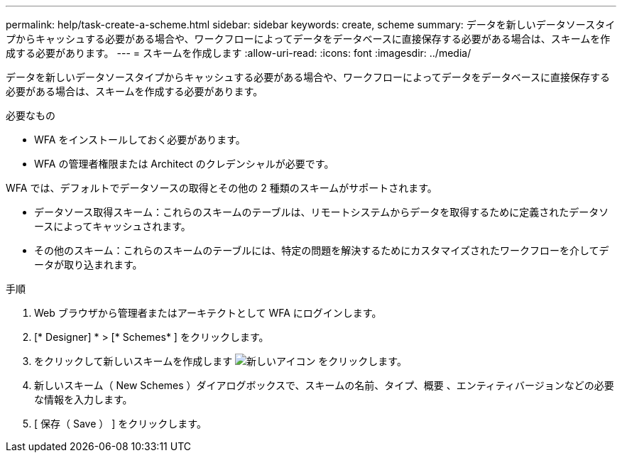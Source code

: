---
permalink: help/task-create-a-scheme.html 
sidebar: sidebar 
keywords: create, scheme 
summary: データを新しいデータソースタイプからキャッシュする必要がある場合や、ワークフローによってデータをデータベースに直接保存する必要がある場合は、スキームを作成する必要があります。 
---
= スキームを作成します
:allow-uri-read: 
:icons: font
:imagesdir: ../media/


[role="lead"]
データを新しいデータソースタイプからキャッシュする必要がある場合や、ワークフローによってデータをデータベースに直接保存する必要がある場合は、スキームを作成する必要があります。

.必要なもの
* WFA をインストールしておく必要があります。
* WFA の管理者権限または Architect のクレデンシャルが必要です。


WFA では、デフォルトでデータソースの取得とその他の 2 種類のスキームがサポートされます。

* データソース取得スキーム：これらのスキームのテーブルは、リモートシステムからデータを取得するために定義されたデータソースによってキャッシュされます。
* その他のスキーム：これらのスキームのテーブルには、特定の問題を解決するためにカスタマイズされたワークフローを介してデータが取り込まれます。


.手順
. Web ブラウザから管理者またはアーキテクトとして WFA にログインします。
. [* Designer] * > [* Schemes* ] をクリックします。
. をクリックして新しいスキームを作成します image:../media/new_wfa_icon.gif["新しいアイコン"] をクリックします。
. 新しいスキーム（ New Schemes ）ダイアログボックスで、スキームの名前、タイプ、概要 、エンティティバージョンなどの必要な情報を入力します。
. [ 保存（ Save ） ] をクリックします。

